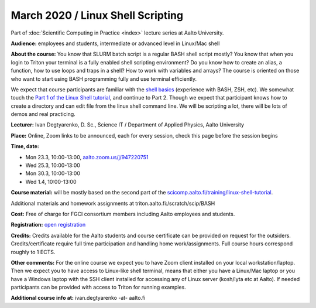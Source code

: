 ==================================
March 2020 / Linux Shell Scripting
==================================

Part of :doc:`Scientific Computing in Practice <index>` lecture series at Aalto University.

**Audience:** employees and students, intermediate or advanced level in Linux/Mac shell

**About the course:** You know that SLURM batch script is a regular BASH shell script mostly? You know that when you login to Triton your terminal is a fully enabled shell scripting environment? Do you know how to create an alias, a function, how to use loops and traps in a shell? How to work with variables and arrays? The course is oriented on those who want to start using BASH programming fully and use terminal efficiently.

We expect that course participants are familiar with the `shell basics <linux-shell-basics.html>`__ (experience with BASH, ZSH, etc). We somewhat touch the  `Part 1 of the Linux Shell tutorial </training/linux-shell-tutorial.html>`__, and continue to Part 2. Though we expect that participant knows how to create a directory and can edit file from the linux shell command line. We will be scripting a lot, there will be lots of demos and real practicing.

**Lecturer:** Ivan Degtyarenko, D. Sc., Science IT / Department of Applied Physics, Aalto University

**Place:** Online, Zoom links to be announced, each for every session, check this page before the session begins

**Time, date:**

- Mon 23.3, 10:00-13:00, `aalto.zoom.us/j/947220751 <https://aalto.zoom.us/j/947220751>`__
- Wed 25.3, 10:00-13:00
- Mon 30.3, 10:00-13:00
- Wed 1.4, 10:00-13:00

**Course material:** will be mostly based on the second part of the `scicomp.aalto.fi/training/linux-shell-tutorial </training/linux-shell-tutorial.html>`__.

Additional materials and homework assignments at triton.aalto.fi:/scratch/scip/BASH

**Cost:** Free of charge for FGCI consortium members including Aalto employees and students.

**Registration:** `open registration <https://link.webropolsurveys.com/S/3F69E4C9498BAF2D>`__

**Credits:** Credits available for the Aalto students and course certificate can be provided on request for the outsiders. Credits/certificate require full time participation and handling home work/assignments. Full course hours correspond roughly to 1 ECTS.

**Other comments:** For the online course we expect you to have Zoom client installed on your local workstation/laptop. Then we expect you to have access to Linux-like shell terminal, means that either you have a Linux/Mac laptop or you have a Windows laptop with the SSH client installed for accessing any of Linux server (kosh/lyta etc at Aalto). If needed participants can be provided with access to Triton for running examples.

**Additional course info at:** ivan.degtyarenko -at- aalto.fi
